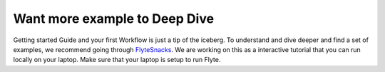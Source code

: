 .. _getting-started-more-examples:

########################################
Want more example to Deep Dive
########################################

Getting started Guide and your first Workflow is just a tip of the iceberg. To understand and dive deeper and find a set of examples, we recommend going through 
`FlyteSnacks <https://github.com/lyft/flytesnacks/README.md>`_. We are working on this as a interactive tutorial that you can run locally on your laptop. Make sure that your laptop is setup to run
Flyte.
